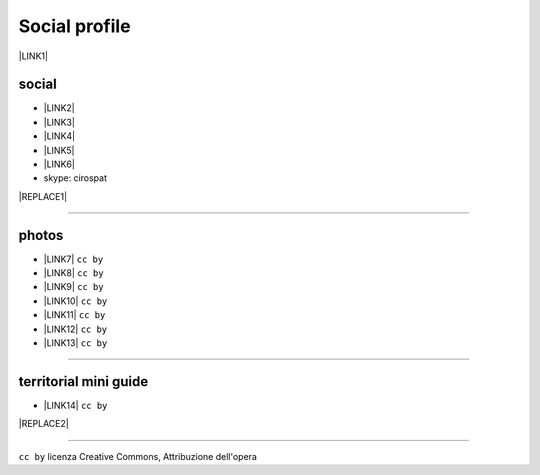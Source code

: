 
.. _h754605b185f7d333d4665584b40693a:

Social profile
**************

\ |LINK1|\ 

.. _h3663a193d737e5a2864411c22135a78:

social
======

* \ |LINK2|\ 

* \ |LINK3|\ 

* \ |LINK4|\ 

* \ |LINK5|\ 

* \ |LINK6|\ 

* skype: cirospat


|REPLACE1|

--------

.. _h2a71b4354a2b7b67063506a6f6478:

photos
======

* \ |LINK7|\   ``cc by``

* \ |LINK8|\  ``cc by``

* \ |LINK9|\  ``cc by``

* \ |LINK10|\  ``cc by``

* \ |LINK11|\  ``cc by``

* \ |LINK12|\  ``cc by``

* \ |LINK13|\  ``cc by``

--------

.. _h0195728f3f691836ce263913701c:

territorial mini guide
======================

* \ |LINK14|\  ``cc by``

|REPLACE2|

--------

``cc by`` licenza Creative Commons, Attribuzione dell'opera  


.. bottom of content


.. |REPLACE1| raw:: html

    <iframe src="https://plus.google.com/+cirospat" frameborder="0" width="700" height="900" </iframe>
.. |REPLACE2| raw:: html

    <iframe src="https://docs.google.com/presentation/d/e/2PACX-1vTutfK7O5PJb41zPl-97_-j3pQai64hyRRTosVbd2rl5uZ5DwUJ1klOrMrCJlH4DGf4tFG6yZFV4gVQ/embed?start=false&loop=false&delayms=5000" frameborder="0" width="700" height="554" allowfullscreen="true" mozallowfullscreen="true" webkitallowfullscreen="true"></iframe>

.. |LINK1| raw:: html

    <a href="mailto:cirospat@gmail.com">cirospat@gmail.com</a>

.. |LINK2| raw:: html

    <a href="https://plus.google.com/116441269367387619785" target="_blank">google+</a>

.. |LINK3| raw:: html

    <a href="https://www.youtube.com/user/cirospat/videos" target="_blank">youtube</a>

.. |LINK4| raw:: html

    <a href="https://twitter.com/cirospat" target="_blank">twitter</a>

.. |LINK5| raw:: html

    <a href="http://www.linkedin.com/in/cirospataro" target="_blank">linkedin</a>

.. |LINK6| raw:: html

    <a href="https://www.facebook.com/ciro.spataro.3" target="_blank">facebook</a>

.. |LINK7| raw:: html

    <a href="http://www.flickr.com/photos/cirospat" target="_blank">flickr</a>

.. |LINK8| raw:: html

    <a href="https://www.instagram.com/cirospat/" target="_blank">instagram</a>

.. |LINK9| raw:: html

    <a href="https://it.pinterest.com/cirospat/" target="_blank">pinterest</a>

.. |LINK10| raw:: html

    <a href="http://www.imagesagainstwar.com/582.html?" target="_blank">imagesagainstwar</a>

.. |LINK11| raw:: html

    <a href="http://bit.ly/inmypalermo" target="_blank">in my Palermo</a>

.. |LINK12| raw:: html

    <a href="http://cirospat.aminus3.com/portfolio/" target="_blank">a view of world children</a>

.. |LINK13| raw:: html

    <a href="https://get.google.com/albumarchive/116441269367387619785/album/AF1QipMHCHW-j5u0Z9CXRwefUNroCW0xVuc4AHcMnaD2" target="_blank">in baltik forests</a>

.. |LINK14| raw:: html

    <a href="https://docs.google.com/presentation/d/1FnQJYBtHa6kslcHStOp838BPU8cskQC1Ko-yFKgAPhQ/edit" target="_blank">Sicilia sud-est</a>

